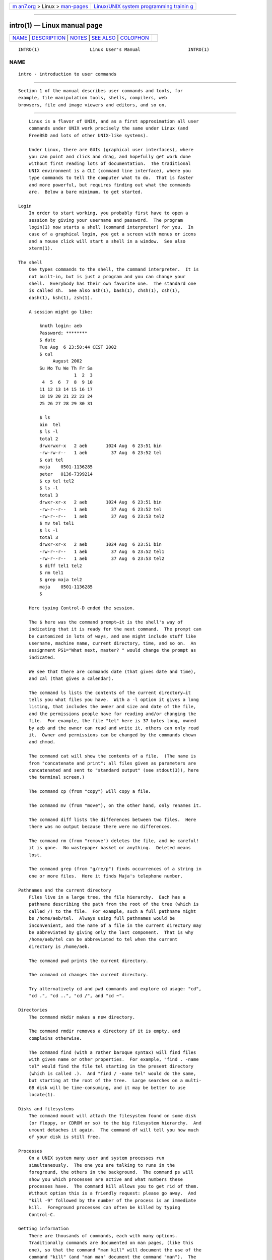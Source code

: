 .. container:: page-top

.. container:: nav-bar

   +----------------------------------+----------------------------------+
   | `m                               | `Linux/UNIX system programming   |
   | an7.org <../../../index.html>`__ | trainin                          |
   | > Linux >                        | g <http://man7.org/training/>`__ |
   | `man-pages <../index.html>`__    |                                  |
   +----------------------------------+----------------------------------+

--------------

intro(1) — Linux manual page
============================

+-----------------------------------+-----------------------------------+
| `NAME <#NAME>`__ \|               |                                   |
| `DESCRIPTION <#DESCRIPTION>`__ \| |                                   |
| `NOTES <#NOTES>`__ \|             |                                   |
| `SEE ALSO <#SEE_ALSO>`__ \|       |                                   |
| `COLOPHON <#COLOPHON>`__          |                                   |
+-----------------------------------+-----------------------------------+
| .. container:: man-search-box     |                                   |
+-----------------------------------+-----------------------------------+

::

   INTRO(1)                   Linux User's Manual                  INTRO(1)

NAME
-------------------------------------------------

::

          intro - introduction to user commands

---------------------------------------------------------------

::

          Section 1 of the manual describes user commands and tools, for
          example, file manipulation tools, shells, compilers, web
          browsers, file and image viewers and editors, and so on.

---------------------------------------------------

::

          Linux is a flavor of UNIX, and as a first approximation all user
          commands under UNIX work precisely the same under Linux (and
          FreeBSD and lots of other UNIX-like systems).

          Under Linux, there are GUIs (graphical user interfaces), where
          you can point and click and drag, and hopefully get work done
          without first reading lots of documentation.  The traditional
          UNIX environment is a CLI (command line interface), where you
          type commands to tell the computer what to do.  That is faster
          and more powerful, but requires finding out what the commands
          are.  Below a bare minimum, to get started.

      Login
          In order to start working, you probably first have to open a
          session by giving your username and password.  The program
          login(1) now starts a shell (command interpreter) for you.  In
          case of a graphical login, you get a screen with menus or icons
          and a mouse click will start a shell in a window.  See also
          xterm(1).

      The shell
          One types commands to the shell, the command interpreter.  It is
          not built-in, but is just a program and you can change your
          shell.  Everybody has their own favorite one.  The standard one
          is called sh.  See also ash(1), bash(1), chsh(1), csh(1),
          dash(1), ksh(1), zsh(1).

          A session might go like:

              knuth login: aeb
              Password: ********
              $ date
              Tue Aug  6 23:50:44 CEST 2002
              $ cal
                   August 2002
              Su Mo Tu We Th Fr Sa
                           1  2  3
               4  5  6  7  8  9 10
              11 12 13 14 15 16 17
              18 19 20 21 22 23 24
              25 26 27 28 29 30 31

              $ ls
              bin  tel
              $ ls -l
              total 2
              drwxrwxr-x   2 aeb       1024 Aug  6 23:51 bin
              -rw-rw-r--   1 aeb         37 Aug  6 23:52 tel
              $ cat tel
              maja    0501-1136285
              peter   0136-7399214
              $ cp tel tel2
              $ ls -l
              total 3
              drwxr-xr-x   2 aeb       1024 Aug  6 23:51 bin
              -rw-r--r--   1 aeb         37 Aug  6 23:52 tel
              -rw-r--r--   1 aeb         37 Aug  6 23:53 tel2
              $ mv tel tel1
              $ ls -l
              total 3
              drwxr-xr-x   2 aeb       1024 Aug  6 23:51 bin
              -rw-r--r--   1 aeb         37 Aug  6 23:52 tel1
              -rw-r--r--   1 aeb         37 Aug  6 23:53 tel2
              $ diff tel1 tel2
              $ rm tel1
              $ grep maja tel2
              maja    0501-1136285
              $

          Here typing Control-D ended the session.

          The $ here was the command prompt—it is the shell's way of
          indicating that it is ready for the next command.  The prompt can
          be customized in lots of ways, and one might include stuff like
          username, machine name, current directory, time, and so on.  An
          assignment PS1="What next, master? " would change the prompt as
          indicated.

          We see that there are commands date (that gives date and time),
          and cal (that gives a calendar).

          The command ls lists the contents of the current directory—it
          tells you what files you have.  With a -l option it gives a long
          listing, that includes the owner and size and date of the file,
          and the permissions people have for reading and/or changing the
          file.  For example, the file "tel" here is 37 bytes long, owned
          by aeb and the owner can read and write it, others can only read
          it.  Owner and permissions can be changed by the commands chown
          and chmod.

          The command cat will show the contents of a file.  (The name is
          from "concatenate and print": all files given as parameters are
          concatenated and sent to "standard output" (see stdout(3)), here
          the terminal screen.)

          The command cp (from "copy") will copy a file.

          The command mv (from "move"), on the other hand, only renames it.

          The command diff lists the differences between two files.  Here
          there was no output because there were no differences.

          The command rm (from "remove") deletes the file, and be careful!
          it is gone.  No wastepaper basket or anything.  Deleted means
          lost.

          The command grep (from "g/re/p") finds occurrences of a string in
          one or more files.  Here it finds Maja's telephone number.

      Pathnames and the current directory
          Files live in a large tree, the file hierarchy.  Each has a
          pathname describing the path from the root of the tree (which is
          called /) to the file.  For example, such a full pathname might
          be /home/aeb/tel.  Always using full pathnames would be
          inconvenient, and the name of a file in the current directory may
          be abbreviated by giving only the last component.  That is why
          /home/aeb/tel can be abbreviated to tel when the current
          directory is /home/aeb.

          The command pwd prints the current directory.

          The command cd changes the current directory.

          Try alternatively cd and pwd commands and explore cd usage: "cd",
          "cd .", "cd ..", "cd /", and "cd ~".

      Directories
          The command mkdir makes a new directory.

          The command rmdir removes a directory if it is empty, and
          complains otherwise.

          The command find (with a rather baroque syntax) will find files
          with given name or other properties.  For example, "find . -name
          tel" would find the file tel starting in the present directory
          (which is called .).  And "find / -name tel" would do the same,
          but starting at the root of the tree.  Large searches on a multi-
          GB disk will be time-consuming, and it may be better to use
          locate(1).

      Disks and filesystems
          The command mount will attach the filesystem found on some disk
          (or floppy, or CDROM or so) to the big filesystem hierarchy.  And
          umount detaches it again.  The command df will tell you how much
          of your disk is still free.

      Processes
          On a UNIX system many user and system processes run
          simultaneously.  The one you are talking to runs in the
          foreground, the others in the background.  The command ps will
          show you which processes are active and what numbers these
          processes have.  The command kill allows you to get rid of them.
          Without option this is a friendly request: please go away.  And
          "kill -9" followed by the number of the process is an immediate
          kill.  Foreground processes can often be killed by typing
          Control-C.

      Getting information
          There are thousands of commands, each with many options.
          Traditionally commands are documented on man pages, (like this
          one), so that the command "man kill" will document the use of the
          command "kill" (and "man man" document the command "man").  The
          program man sends the text through some pager, usually less.  Hit
          the space bar to get the next page, hit q to quit.

          In documentation it is customary to refer to man pages by giving
          the name and section number, as in man(1).  Man pages are terse,
          and allow you to find quickly some forgotten detail.  For
          newcomers an introductory text with more examples and
          explanations is useful.

          A lot of GNU/FSF software is provided with info files.  Type
          "info info" for an introduction on the use of the program info.

          Special topics are often treated in HOWTOs.  Look in
          /usr/share/doc/howto/en and use a browser if you find HTML files
          there.

---------------------------------------------------------

::

          ash(1), bash(1), chsh(1), csh(1), dash(1), ksh(1), locate(1),
          login(1), man(1), xterm(1), zsh(1), wait(2), stdout(3),
          man-pages(7), standards(7)

COLOPHON
---------------------------------------------------------

::

          This page is part of release 5.13 of the Linux man-pages project.
          A description of the project, information about reporting bugs,
          and the latest version of this page, can be found at
          https://www.kernel.org/doc/man-pages/.

   Linux                          2020-08-13                       INTRO(1)

--------------

Pages that refer to this page: `intro(8) <../man8/intro.8.html>`__

--------------

`Copyright and license for this manual
page <../man1/intro.1.license.html>`__

--------------

.. container:: footer

   +-----------------------+-----------------------+-----------------------+
   | HTML rendering        |                       | |Cover of TLPI|       |
   | created 2021-08-27 by |                       |                       |
   | `Michael              |                       |                       |
   | Ker                   |                       |                       |
   | risk <https://man7.or |                       |                       |
   | g/mtk/index.html>`__, |                       |                       |
   | author of `The Linux  |                       |                       |
   | Programming           |                       |                       |
   | Interface <https:     |                       |                       |
   | //man7.org/tlpi/>`__, |                       |                       |
   | maintainer of the     |                       |                       |
   | `Linux man-pages      |                       |                       |
   | project <             |                       |                       |
   | https://www.kernel.or |                       |                       |
   | g/doc/man-pages/>`__. |                       |                       |
   |                       |                       |                       |
   | For details of        |                       |                       |
   | in-depth **Linux/UNIX |                       |                       |
   | system programming    |                       |                       |
   | training courses**    |                       |                       |
   | that I teach, look    |                       |                       |
   | `here <https://ma     |                       |                       |
   | n7.org/training/>`__. |                       |                       |
   |                       |                       |                       |
   | Hosting by `jambit    |                       |                       |
   | GmbH                  |                       |                       |
   | <https://www.jambit.c |                       |                       |
   | om/index_en.html>`__. |                       |                       |
   +-----------------------+-----------------------+-----------------------+

--------------

.. container:: statcounter

   |Web Analytics Made Easy - StatCounter|

.. |Cover of TLPI| image:: https://man7.org/tlpi/cover/TLPI-front-cover-vsmall.png
   :target: https://man7.org/tlpi/
.. |Web Analytics Made Easy - StatCounter| image:: https://c.statcounter.com/7422636/0/9b6714ff/1/
   :class: statcounter
   :target: https://statcounter.com/
